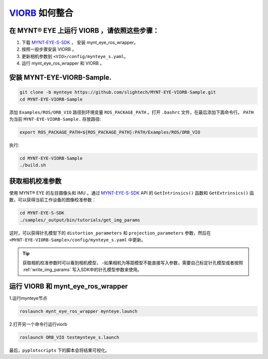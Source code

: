 .. _slam_viorb:

`VIORB <https://github.com/jingpang/LearnVIORB>`_ 如何整合
=============================================================


在 MYNT® EYE 上运行 VIORB ，请依照这些步骤：
------------------------------------------------

1. 下载 `MYNT-EYE-S-SDK <https://github.com/slightech/MYNT-EYE-S-SDK.git>`_ ， 安装 mynt_eye_ros_wrapper。
2. 按照一般步骤安装 VIORB 。
3. 更新相机参数到 ``<VIO>/config/mynteye_s.yaml``。
4. 运行 mynt_eye_ros_wrapper 和 VIORB 。

安装 MYNT-EYE-VIORB-Sample.
---------------------------

.. code-block:: bash

  git clone -b mynteye https://github.com/slightech/MYNT-EYE-VIORB-Sample.git
  cd MYNT-EYE-VIORB-Sample

添加 ``Examples/ROS/ORB_VIO`` 路径到环境变量 ``ROS_PACKAGE_PATH`` 。打开 ``.bashrc`` 文件，在最后添加下面命令行。 ``PATH`` 为当前 ``MYNT-EYE-VIORB-Sample.`` 存放路径:

.. code-block:: bash

  export ROS_PACKAGE_PATH=${ROS_PACKAGE_PATH}:PATH/Examples/ROS/ORB_VIO

执行:

.. code-block:: bash

  cd MYNT-EYE-VIORB-Sample
  ./build.sh

获取相机校准参数
-----------------

使用 MYNT® EYE 的左目摄像头和 IMU 。通过 `MYNT-EYE-S-SDK <https://github.com/slightech/MYNT-EYE-S-SDK.git>`_ API 的 ``GetIntrinsics()`` 函数和 ``GetExtrinsics()`` 函数，可以获得当前工作设备的图像校准参数：

.. code-block:: bash

  cd MYNT-EYE-S-SDK
  ./samples/_output/bin/tutorials/get_img_params

这时，可以获得针孔模型下的 ``distortion_parameters`` 和 ``projection_parameters`` 参数，然后在 ``<MYNT-EYE-VIORB-Sample>/config/mynteye_s.yaml`` 中更新。

.. tip::

  获取相机校准参数时可以看到相机模型，
  -如果相机为等距模型不能直接写入参数，需要自己标定针孔模型或者按照 :ref:`write_img_params` 写入SDK中的针孔模型参数来使用。

  
运行 VIORB 和 mynt_eye_ros_wrapper
--------------------------------------

1.运行mynteye节点

.. code-block:: bash

  roslaunch mynt_eye_ros_wrapper mynteye.launch

2.打开另一个命令行运行viorb

.. code-block:: bash

  roslaunch ORB_VIO testmynteye_s.launch

最后，``pyplotscripts`` 下的脚本会将结果可视化。

